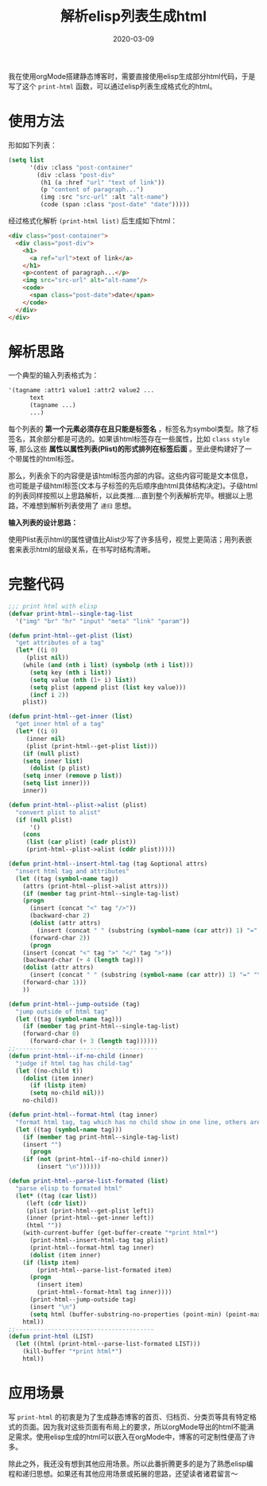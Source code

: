 #+TITLE: 解析elisp列表生成html
#+DATE: 2020-03-09
#+CATEGORY: Emacs
#+STARTUP: showall
#+OPTIONS: toc:nil H:2 num:2
#+TOC: headlines:2

我在使用orgMode搭建静态博客时，需要直接使用elisp生成部分html代码，于是写了这个 =print-html= 函数，可以通过elisp列表生成格式化的html。

* 使用方法

形如如下列表：

#+BEGIN_SRC emacs-lisp
(setq list
      '(div :class "post-container"
	    (div :class "post-div"
		 (h1 (a :href "url" "text of link"))
		 (p "content of paragraph...")
		 (img :src "src-url" :alt "alt-name")
		 (code (span :class "post-date" "date")))))
#+END_SRC

经过格式化解析 =(print-html list)= 后生成如下html：

#+BEGIN_SRC html
<div class="post-container">
  <div class="post-div">
    <h1>
      <a ref="url">text of link</a>
    </h1>
    <p>content of paragraph...</p>
    <img src="src-url" alt="alt-name"/>
    <code>
      <span class="post-date">date</span>
    </code>
  </div>
</div>
#+END_SRC

* 解析思路
一个典型的输入列表格式为：

#+BEGIN_SRC emacs-lisp
'(tagname :attr1 value1 :attr2 value2 ...
	  text
	  (tagname ...)
	  ...)
#+END_SRC

每个列表的 *第一个元素必须存在且只能是标签名* ，标签名为symbol类型。除了标签名，其余部分都是可选的。如果该html标签存在一些属性，比如 =class= =style= 等, 那么这些 *属性以属性列表(Plist)的形式排列在标签后面* 。至此便构建好了一个带属性的html标签。

那么，列表余下的内容便是该html标签内部的内容。这些内容可能是文本信息，也可能是子级html标签(文本与子标签的先后顺序由html具体结构决定)。子级html的列表同样按照以上思路解析，以此类推....直到整个列表解析完毕。根据以上思路，不难想到解析列表使用了 =递归= 思想。

*输入列表的设计思路：*

使用Plist表示html的属性键值比Alist少写了许多括号，视觉上更简洁；用列表嵌套来表示html的层级关系，在书写时结构清晰。

* 完整代码

#+BEGIN_SRC emacs-lisp
;;; print html with elisp
(defvar print-html--single-tag-list
  '("img" "br" "hr" "input" "meta" "link" "param"))

(defun print-html--get-plist (list)
  "get attributes of a tag"
  (let* ((i 0)
	 (plist nil))
    (while (and (nth i list) (symbolp (nth i list)))
      (setq key (nth i list))
      (setq value (nth (1+ i) list))
      (setq plist (append plist (list key value)))
      (incf i 2))
    plist))

(defun print-html--get-inner (list)
  "get inner html of a tag"
  (let* ((i 0)
	 (inner nil)
	 (plist (print-html--get-plist list)))
    (if (null plist)
	(setq inner list)
      (dolist (p plist)
	(setq inner (remove p list))
	(setq list inner)))
    inner))

(defun print-html--plist->alist (plist)
  "convert plist to alist"
  (if (null plist)
      '()
    (cons
     (list (car plist) (cadr plist))
     (print-html--plist->alist (cddr plist)))))

(defun print-html--insert-html-tag (tag &optional attrs)
  "insert html tag and attributes"
  (let ((tag (symbol-name tag))
	(attrs (print-html--plist->alist attrs)))
    (if (member tag print-html--single-tag-list)
	(progn
	  (insert (concat "<" tag "/>"))
	  (backward-char 2)
	  (dolist (attr attrs)
	    (insert (concat " " (substring (symbol-name (car attr)) 1) "=" "\"" (cadr attr) "\"")))
	  (forward-char 2))
      (progn
	(insert (concat "<" tag ">" "</" tag ">"))
	(backward-char (+ 4 (length tag)))
	(dolist (attr attrs)
	  (insert (concat " " (substring (symbol-name (car attr)) 1) "=" "\"" (cadr attr) "\"")))
	(forward-char 1)))
    ))

(defun print-html--jump-outside (tag)
  "jump outside of html tag"
  (let ((tag (symbol-name tag)))
    (if (member tag print-html--single-tag-list)
	(forward-char 0)
      (forward-char (+ 3 (length tag))))))
;;----------------------------------------
(defun print-html--if-no-child (inner)
  "judge if html tag has child-tag"
  (let ((no-child t))
    (dolist (item inner)
      (if (listp item)
	  (setq no-child nil)))
    no-child))

(defun print-html--format-html (tag inner)
  "format html tag, tag which has no child show in one line, others are well formated by default. change this function to redesign the format rule."
  (let ((tag (symbol-name tag)))
    (if (member tag print-html--single-tag-list)
	(insert "")
      (progn
	(if (not (print-html--if-no-child inner))
	    (insert "\n"))))))

(defun print-html--parse-list-formated (list)
  "parse elisp to formated html"
  (let* ((tag (car list))
	 (left (cdr list))
	 (plist (print-html--get-plist left))
	 (inner (print-html--get-inner left))
	 (html ""))
    (with-current-buffer (get-buffer-create "*print html*")
      (print-html--insert-html-tag tag plist)
      (print-html--format-html tag inner)
      (dolist (item inner)
	(if (listp item)
	    (print-html--parse-list-formated item)
	  (progn
	    (insert item)
	    (print-html--format-html tag inner))))
      (print-html--jump-outside tag)
      (insert "\n")
      (setq html (buffer-substring-no-properties (point-min) (point-max))))
    html))
;;---------------------------------------
(defun print-html (LIST)
  (let ((html (print-html--parse-list-formated LIST)))
    (kill-buffer "*print html*")
    html))
#+END_SRC

* 应用场景
写 =print-html= 的初衷是为了生成静态博客的首页、归档页、分类页等具有特定格式的页面。因为我对这些页面有布局上的要求，所以orgMode导出的html不能满足需求。使用elisp生成的html可以嵌入在orgMode中，博客的可定制性便高了许多。

除此之外，我还没有想到其他应用场景。所以此番折腾更多的是为了熟悉elisp编程和递归思想。如果还有其他应用场景或拓展的思路，还望读者诸君留言～
